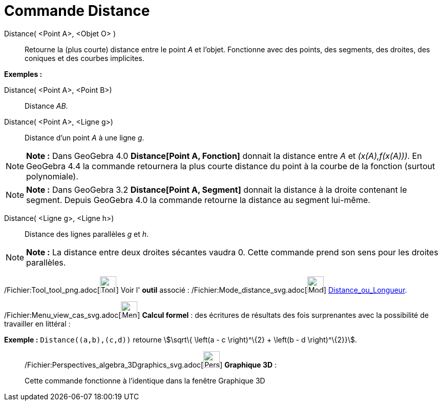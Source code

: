 = Commande Distance
:page-en: commands/Distance_Command
ifdef::env-github[:imagesdir: /fr/modules/ROOT/assets/images]

Distance( <Point A>, <Objet O> )::
  Retourne la (plus courte) distance entre le point _A_ et l'objet. Fonctionne avec des points, des segments, des
  droites, des coniques et des courbes implicites.

[EXAMPLE]
====

*Exemples :*

Distance( <Point A>, <Point B>)::
  Distance _AB_.
Distance( <Point A>, <Ligne g>)::
  Distance d’un point _A_ à une ligne _g_.

====

[NOTE]
====

*Note :* Dans GeoGebra 4.0 *Distance[Point A, Fonction]* donnait la distance entre _A_ et _(x(A),f(x(A)))_. En GeoGebra
4.4 la commande retournera la plus courte distance du point à la courbe de la fonction (surtout polynomiale).

====

[NOTE]
====

*Note :* Dans GeoGebra 3.2 *Distance[Point A, Segment]* donnait la distance à la droite contenant le segment. Depuis
GeoGebra 4.0 la commande retourne la distance au segment lui-même.

====

Distance( <Ligne g>, <Ligne h>)::
  Distance des lignes parallèles _g_ et _h_.

[NOTE]
====

*Note :* La distance entre deux droites sécantes vaudra 0. Cette commande prend son sens pour les droites parallèles.

====

/Fichier:Tool_tool_png.adoc[image:Tool_tool.png[Tool tool.png,width=32,height=32]] Voir l' *outil* associé :
/Fichier:Mode_distance_svg.adoc[image:32px-Mode_distance.svg.png[Mode distance.svg,width=32,height=32]]
xref:/tools/Distance_ou_Longueur.adoc[Distance_ou_Longueur].

/Fichier:Menu_view_cas_svg.adoc[image:32px-Menu_view_cas.svg.png[Menu view cas.svg,width=32,height=32]] *Calcul
formel* : des écritures de résultats des fois surprenantes avec la possibilité de travailler en littéral :

[EXAMPLE]
====

*Exemple :* `++Distance((a,b),(c,d))++` retourne stem:[\sqrt\{ \left(a - c \right)^\{2} + \left(b - d \right)^\{2}}].

====

_____________________________________________________________

/Fichier:Perspectives_algebra_3Dgraphics_svg.adoc[image:32px-Perspectives_algebra_3Dgraphics.svg.png[Perspectives
algebra 3Dgraphics.svg,width=32,height=32]] *Graphique 3D* :

Cette commande fonctionne à l'identique dans la fenêtre Graphique 3D
